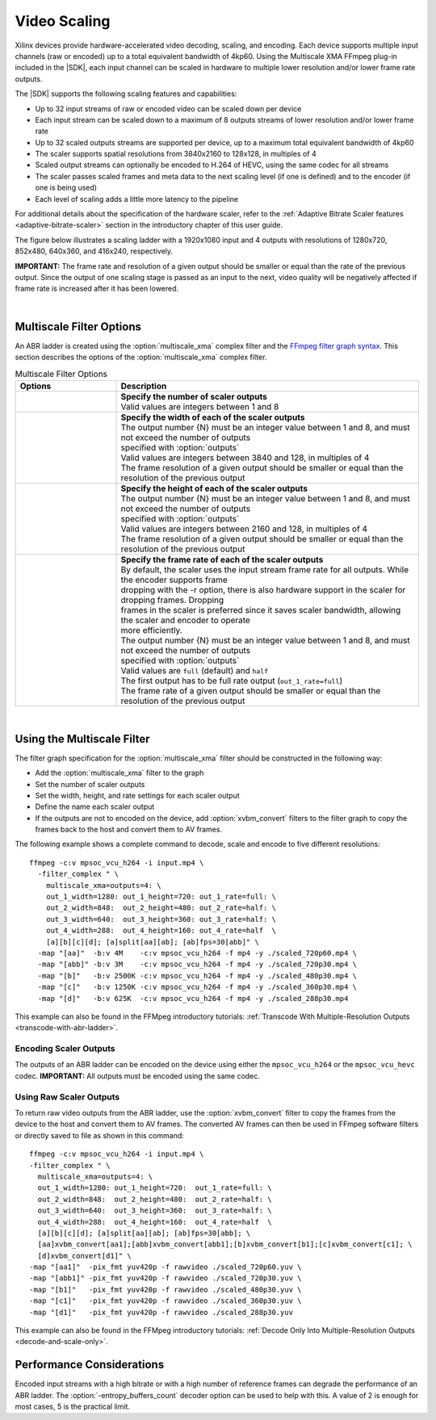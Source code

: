 .. _using-ffmpeg-for-video-scaling:

*****************************************************
Video Scaling
*****************************************************

Xilinx devices provide hardware-accelerated video decoding, scaling, and encoding. Each device supports multiple input channels (raw or encoded) up to a total equivalent bandwidth of 4kp60. Using the Multiscale XMA FFmpeg plug-in included in the |SDK|, each input channel can be scaled in hardware to multiple lower resolution and/or lower frame rate outputs.

The |SDK| supports the following scaling features and capabilities:

- Up to 32 input streams of raw or encoded video can be scaled down per device
- Each input stream can be scaled down to a maximum of 8 outputs streams of lower resolution and/or lower frame rate
- Up to 32 scaled outputs streams are supported per device, up to a maximum total equivalent bandwidth of 4kp60
- The scaler supports spatial resolutions from 3840x2160 to 128x128, in multiples of 4 
- Scaled output streams can optionally be encoded to H.264 of HEVC, using the same codec for all streams
- The scaler passes scaled frames and meta data to the next scaling level (if one is defined) and to the encoder (if one is being used)
- Each level of scaling adds a little more latency to the pipeline

For additional details about the specification of the hardware scaler, refer to the :ref:`Adaptive Bitrate Scaler features <adaptive-bitrate-scaler>` section in the introductory chapter of this user guide. 

The figure below illustrates a scaling ladder with a 1920x1080 input and 4 outputs with resolutions of 1280x720, 852x480, 640x360, and 416x240, respectively. 

.. image:: ./images/abr-ladder.png
    :alt: output from one rung is passed to the next for further scaling
    :align: center


**IMPORTANT:** The frame rate and resolution of a given output should be smaller or equal than the rate of the previous output. Since the output of one scaling stage is passed as an input to the next, video quality will be negatively affected if frame rate is increased after it has been lowered.

|

Multiscale Filter Options
==========================================

An ABR ladder is created using the :option:`multiscale_xma` complex filter and the `FFmpeg filter graph syntax <https://ffmpeg.org/ffmpeg-filters.html#Filtergraph-syntax-1>`_. This section describes the options of the :option:`multiscale_xma` complex filter.

.. option:: multiscale_xma

  Filter implementing the Xilinx ABR multiscaler. Takes one input and up to 8 output streams. The complete list of options is described below.


.. list-table:: Multiscale Filter Options
   :widths: 25 75
   :header-rows: 1

   * - Options
     - Description
   * - .. option:: outputs    
     - | **Specify the number of scaler outputs** 
       | Valid values are integers between 1 and 8     
   * - .. option:: out_{N}_width
     - | **Specify the width of each of the scaler outputs**
       | The output number {N} must be an integer value between 1 and 8, and must not exceed the number of outputs 
       | specified with :option:`outputs`     
       | Valid values are integers between 3840 and 128, in multiples of 4  
       | The frame resolution of a given output should be smaller or equal than the resolution of the previous output
   * - .. option:: out_{N}_height
     - | **Specify the height of each of the scaler outputs**    
       | The output number {N} must be an integer value between 1 and 8, and must not exceed the number of outputs 
       | specified with :option:`outputs`     
       | Valid values are integers between 2160 and 128, in multiples of 4  
       | The frame resolution of a given output should be smaller or equal than the resolution of the previous output
   * - .. option:: out_{N}_rate
     - | **Specify the frame rate of each of the scaler outputs**
       | By default, the scaler uses the input stream frame rate for all outputs. While the encoder supports frame 
       | dropping with the -r option, there is also hardware support in the scaler for dropping frames. Dropping 
       | frames in the scaler is preferred since it saves scaler bandwidth, allowing the scaler and encoder to operate 
       | more efficiently. 
       | The output number {N} must be an integer value between 1 and 8, and must not exceed the number of outputs 
       | specified with :option:`outputs`
       | Valid values are ``full`` (default) and ``half``                 
       | The first output has to be full rate output (``out_1_rate=full``)
       | The frame rate of a given output should be smaller or equal than the resolution of the previous output

|

.. _using-the-multiscale-filter:

Using the Multiscale Filter
==========================================

The filter graph specification for the :option:`multiscale_xma` filter should be constructed in the following way:

- Add the :option:`multiscale_xma` filter to the graph   
- Set the number of scaler outputs
- Set the width, height, and rate settings for each scaler output 
- Define the name each scaler output
- If the outputs are not to encoded on the device, add :option:`xvbm_convert` filters to the filter graph to copy the frames back to the host and convert them to AV frames.

The following example shows a complete command to decode, scale and encode to five different resolutions::

    ffmpeg -c:v mpsoc_vcu_h264 -i input.mp4 \
      -filter_complex " \
        multiscale_xma=outputs=4: \
        out_1_width=1280: out_1_height=720: out_1_rate=full: \
        out_2_width=848:  out_2_height=480: out_2_rate=half: \
        out_3_width=640:  out_3_height=360: out_3_rate=half: \
        out_4_width=288:  out_4_height=160: out_4_rate=half  \
        [a][b][c][d]; [a]split[aa][ab]; [ab]fps=30[abb]" \
      -map "[aa]"  -b:v 4M    -c:v mpsoc_vcu_h264 -f mp4 -y ./scaled_720p60.mp4 \
      -map "[abb]" -b:v 3M    -c:v mpsoc_vcu_h264 -f mp4 -y ./scaled_720p30.mp4 \
      -map "[b]"   -b:v 2500K -c:v mpsoc_vcu_h264 -f mp4 -y ./scaled_480p30.mp4 \
      -map "[c]"   -b:v 1250K -c:v mpsoc_vcu_h264 -f mp4 -y ./scaled_360p30.mp4 \
      -map "[d]"   -b:v 625K  -c:v mpsoc_vcu_h264 -f mp4 -y ./scaled_288p30.mp4

This example can also be found in the FFMpeg introductory tutorials: :ref:`Transcode With Multiple-Resolution Outputs <transcode-with-abr-ladder>`.


Encoding Scaler Outputs
-----------------------

The outputs of an ABR ladder can be encoded on the device using either the ``mpsoc_vcu_h264`` or the ``mpsoc_vcu_hevc`` codec. **IMPORTANT:** All outputs must be encoded using the same codec.


Using Raw Scaler Outputs
------------------------

To return raw video outputs from the ABR ladder, use the :option:`xvbm_convert` filter to copy the frames from the device to the host and convert them to AV frames. The converted AV frames can then be used in FFmpeg software filters or directly saved to file as shown in this command::

  ffmpeg -c:v mpsoc_vcu_h264 -i input.mp4 \
  -filter_complex " \
    multiscale_xma=outputs=4: \
    out_1_width=1280: out_1_height=720:  out_1_rate=full: \
    out_2_width=848:  out_2_height=480:  out_2_rate=half: \
    out_3_width=640:  out_3_height=360:  out_3_rate=half: \
    out_4_width=288:  out_4_height=160:  out_4_rate=half  \
    [a][b][c][d]; [a]split[aa][ab]; [ab]fps=30[abb]; \
    [aa]xvbm_convert[aa1];[abb]xvbm_convert[abb1];[b]xvbm_convert[b1];[c]xvbm_convert[c1]; \
    [d]xvbm_convert[d1]" \
  -map "[aa1]"  -pix_fmt yuv420p -f rawvideo ./scaled_720p60.yuv \
  -map "[abb1]" -pix_fmt yuv420p -f rawvideo ./scaled_720p30.yuv \
  -map "[b1]"   -pix_fmt yuv420p -f rawvideo ./scaled_480p30.yuv \
  -map "[c1]"   -pix_fmt yuv420p -f rawvideo ./scaled_360p30.yuv \
  -map "[d1]"   -pix_fmt yuv420p -f rawvideo ./scaled_288p30.yuv

This example can also be found in the FFMpeg introductory tutorials: :ref:`Decode Only Into Multiple-Resolution Outputs <decode-and-scale-only>`.


Performance Considerations
==========================
Encoded input streams with a high bitrate or with a high number of reference frames can degrade the performance of an ABR ladder. The :option:`-entropy_buffers_count` decoder option can be used to help with this. A value of 2 is enough for most cases, 5 is the practical limit.

..
  ------------
  
  © Copyright 2020-2023, Advanced Micro Devices, Inc.
  
  Licensed under the Apache License, Version 2.0 (the "License"); you may not use this file except in compliance with the License. You may obtain a copy of the License at
  
  http://www.apache.org/licenses/LICENSE-2.0
  
  Unless required by applicable law or agreed to in writing, software distributed under the License is distributed on an "AS IS" BASIS, WITHOUT WARRANTIES OR CONDITIONS OF ANY KIND, either express or implied. See the License for the specific language governing permissions and limitations under the License.